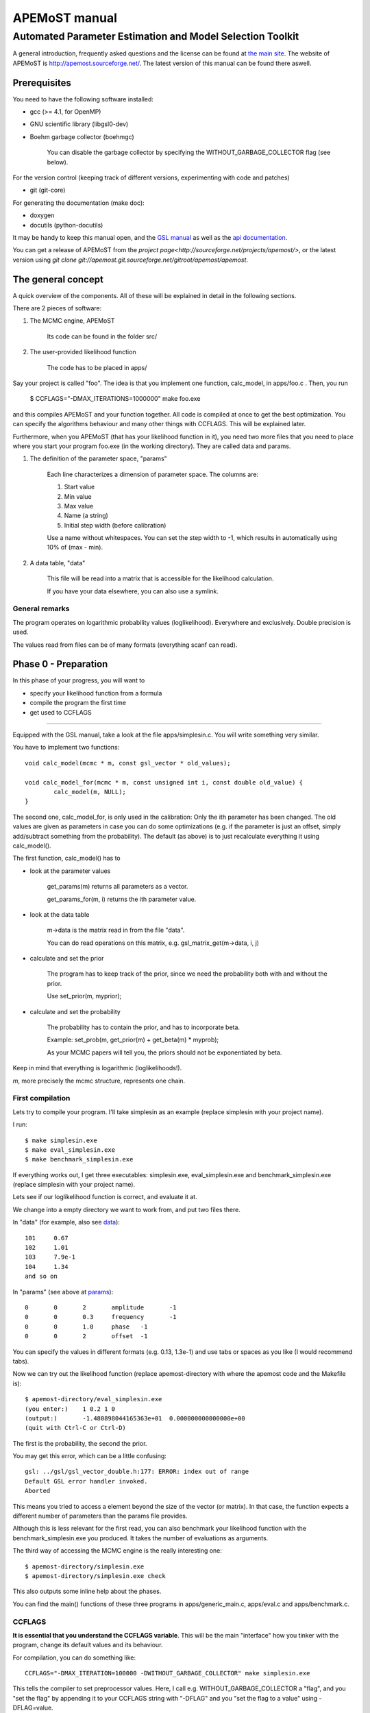 ===================================
  APEMoST manual
===================================
Automated Parameter Estimation and Model Selection Toolkit
-------------------------------------------------------------

A general introduction, frequently asked questions and the license can be found at `the main site <index.html>`_. The website of APEMoST is http://apemost.sourceforge.net/. The latest version of this manual can be found there aswell.

--------------------------
 Prerequisites
--------------------------

You need to have the following software installed:

- gcc (>= 4.1, for OpenMP)
- GNU scientific library (libgsl0-dev)
- Boehm garbage collector (boehmgc)
	
	You can disable the garbage collector by specifying the WITHOUT_GARBAGE_COLLECTOR flag (see below).

For the version control (keeping track of different versions, experimenting with code and patches)

- git (git-core)

For generating the documentation (make doc):

- doxygen 
- docutils (python-docutils)

It may be handy to keep this manual open, and the `GSL manual <http://www.gnu.org/software/gsl/manual/>`_ as well as the `api documentation <api/html/index.html>`_.

You can get a release of APEMoST from the `project page<http://sourceforge.net/projects/apemost/>`, or the latest version using `git clone git://apemost.git.sourceforge.net/gitroot/apemost/apemost`.

---------------------------
 The general concept
---------------------------

A quick overview of the components. All of these will be explained in detail in the following sections.

There are 2 pieces of software:

#. The MCMC engine, APEMoST

	Its code can be found in the folder src/

#. The user-provided likelihood function

	The code has to be placed in apps/

Say your project is called "foo".
The idea is that you implement one function, calc_model, in apps/foo.c .
Then, you run 

	$ CCFLAGS="-DMAX_ITERATIONS=1000000" make foo.exe

and this compiles APEMoST and your function together. All code is compiled at once to get the best optimization.
You can specify the algorithms behaviour and many other things with CCFLAGS. This will be explained later. 

Furthermore, when you APEMoST (that has your likelihood function in it), you need two more files that you need to place where you start your program foo.exe (in the working directory). They are called data and params.

.. _params:

#. The definition of the parameter space, "params"

	Each line characterizes a dimension of parameter space. The columns are:
	
	#. Start value
	#. Min value
	#. Max value
	#. Name (a string)
	#. Initial step width (before calibration)
		
	Use a name without whitespaces. You can set the step width to -1, which results in automatically using
	10% of (max - min).
	
	.. _data:
	
#. A data table, "data"
	
	This file will be read into a matrix that is accessible for the likelihood calculation.
	
	If you have your data elsewhere, you can also use a symlink.


General remarks
~~~~~~~~~~~~~~~~~~~~~~~

The program operates on logarithmic probability values (loglikelihood). 
Everywhere and exclusively. Double precision is used.

The values read from files can be of many formats (everything scanf can read). 


------------------------
Phase 0 - Preparation
------------------------

In this phase of your progress, you will want to

- specify your likelihood function from a formula

- compile the program the first time

- get used to CCFLAGS

-----------------------------------------------------------

Equipped with the GSL manual, take a look at the file apps/simplesin.c. 
You will write something very similar.

You have to implement two functions::

	void calc_model(mcmc * m, const gsl_vector * old_values);
	
	void calc_model_for(mcmc * m, const unsigned int i, const double old_value) {
		calc_model(m, NULL);
	}

The second one, calc_model_for, is only used in the calibration: Only the ith parameter has been changed. 
The old values are given as parameters in case you can do some optimizations 
(e.g. if the parameter is just an offset, simply add/subtract something from the probability).
The default (as above) is to just recalculate everything it using calc_model().

The first function, calc_model() has to 

- look at the parameter values

	get_params(m) returns all parameters as a vector.

	get_params_for(m, i) returns the ith parameter value.

- look at the data table

	m->data is the matrix read in from the file "data".

	You can do read operations on this matrix, e.g. gsl_matrix_get(m->data, i, j)

- calculate and set the prior
	
	The program has to keep track of the prior, since we need the probability both with
	and without the prior.
	
	Use set_prior(m, myprior);
	
- calculate and set the probability
	
	The probability has to contain the prior, and has to incorporate beta.
	
	Example: set_prob(m, get_prior(m) + get_beta(m) * myprob);

	As your MCMC papers will tell you, the priors should not be exponentiated by beta.

Keep in mind that everything is logarithmic (loglikelihoods!).

*m*, more precisely the mcmc structure, represents one chain.

First compilation
~~~~~~~~~~~~~~~~~~~~~~~~~

Lets try to compile your program. I'll take simplesin as an example (replace simplesin with your project name).

I run::

	$ make simplesin.exe
	$ make eval_simplesin.exe
	$ make benchmark_simplesin.exe

If everything works out, I get three executables: simplesin.exe, eval_simplesin.exe and benchmark_simplesin.exe (replace simplesin with your project name).

Lets see if our loglikelihood function is correct, and evaluate it at.

We change into a empty directory we want to work from, and put two files there. 

In "data" (for example, also see data_)::

	101	0.67
	102	1.01
	103	7.9e-1
	104	1.34
	and so on

In "params" (see above at params_)::
	
	0	0	2	amplitude	-1
	0	0	0.3	frequency	-1
	0	0	1.0	phase	-1
	0	0	2	offset	-1

You can specify the values in different formats (e.g. 0.13, 1.3e-1) and use tabs or spaces as you like (I would recommend tabs).

.. _eval:

Now we can try out the likelihood function (replace apemost-directory with 
where the apemost code and the Makefile is)::

	$ apemost-directory/eval_simplesin.exe
	(you enter:) 	1 0.2 1 0
	(output:) 	-1.480898044165363e+01	0.000000000000000e+00
	(quit with Ctrl-C or Ctrl-D)

The first is the probability, the second the prior.

You may get this error, which can be a little confusing::

	gsl: ../gsl/gsl_vector_double.h:177: ERROR: index out of range
	Default GSL error handler invoked.
	Aborted

This means you tried to access a element beyond the size of the vector (or matrix). 
In that case, the function expects a different number of parameters than the params file provides.

.. _benchmark:

Although this is less relevant for the first read, you can also benchmark your likelihood function with 
the benchmark_simplesin.exe you produced. It takes the number of evaluations as arguments.

The third way of accessing the MCMC engine is the really interesting one::

	$ apemost-directory/simplesin.exe
	$ apemost-directory/simplesin.exe check

This also outputs some inline help about the phases.

You can find the main() functions of these three programs in apps/generic_main.c, apps/eval.c and apps/benchmark.c.

CCFLAGS
~~~~~~~~~~~~~~~~~~~~~~~~~~~

**It is essential that you understand the CCFLAGS variable**. This will be the main "interface"
how you tinker with the program, change its default values and its behaviour.

For compilation, you can do something like::

	CCFLAGS="-DMAX_ITERATION=100000 -DWITHOUT_GARBAGE_COLLECTOR" make simplesin.exe

This tells the compiler to set preprocessor values. Here, I call e.g. WITHOUT_GARBAGE_COLLECTOR 
a "flag", and you "set the flag" by appending it to your CCFLAGS string with "-DFLAG"
and you "set the flag to a value" using -DFLAG=value.

The check subcommand outputs the values currently set (after compilation)::

	$ apemost-directory/simplesin.exe check

A full list of flags can be found in the `api documentation <api/html/index.html>`, with their 
meaning and default values. This is a good resource that you should keep open.

If you were to write a new calibration algorithm, or use a different adaptive MCMC algorithm, 
you would use "#ifdef MYFLAG" preprocessor directives and enable/disable the use of the algorithm by
a flag.

The perhaps most important flag is DEBUG, which enables some debug output. 

**Note**: Smart readers will notice that you have to rebuild the program
when you want to change a flag something. 

---------------------------------------------------------------------

In this phase of your progress, you learned how to

- specify your likelihood function from a formula

- compile the program the first time

- get used to CCFLAGS

Very good! You get a cookie.

-----------------------------------------------
Phase 1 - Calibration, first chain (beta = 1)
-----------------------------------------------

A good MCMC sampling should have a good acceptance rate. Different sources state 
different things, something between 30% and 80% should be right.

To reach this acceptance rate, a calibration algorithm tinkers with the stepwidths of
the proposal distribution (lets assume the default, a multivariate normal distribution).

The inline help shows which flags are relevant::

	$ apemost-directory/simplesin.exe help calibrate_first

You will want to enable the DEBUG flag, otherwise you won't see much if stuff goes wrong.
Ideally, you don't have to care about it, practically you will want to see which stepwidths 
scale up, which scale down.

You can run the calibration with::

	$ apemost-directory/simplesin.exe calibrate_first

The result of the calibration will be a file that stores the calibrated stepwidths, "calibration_results".
The rows are defined as::
	
	beta	param1_stepwidth	param2_stepwidth	...	param1_value	param2_value	...

Each chain will get one such row in the next phase. For now, just one row in this file.

Also, the program suggests a new params file ("params_suggested") that contains 
the new stepwidths (last column).
If you use these stepwidths in your params file, this will make your next calibrate_first run go faster.

Problems in this phase
~~~~~~~~~~~~~~~~~~~~~~~~~~

- stepwidth gets too large
	
	You may want to increase the parameter space.

	This can also mean the posterior distribution is independent of this parameter!

- stepwidth gets too small

- calibration fails
	
	You can increase ITER_LIMIT.

- calibration takes too long and doesn't find a good end point.

	Bad. 

	Among many things, you can try altering MAX_AR_DEVIATION.

	Among the less recommended, but possible solutions are: 
	
		- manually setting some stepwidths

	You can also add another calibration algorithm to APEMoST (we'd be happy).

**Note**: You can watch the progress of the calibration by plotting the file "calibration_progress.data".
The columns are defined as:
	
	#. parameter number (starting with 0)
	#. number of iteration done
	#. stepwidth ([0..1], normalized to parameter space)
	#. acceptance rate
	#. accuracy of the acceptance rate estimate (-1 if not available)

For example::

	0	200	0.058824	0.590000	-1.000000
	1	200	0.050000	0.590000	-1.000000
	2	200	0.058824	0.590000	-1.000000
	3	200	0.058824	0.590000	-1.000000
	0	400	0.069204	0.395000	-1.000000
	and so on

------------------------------------------------
Phase 1 - Calibration, other chains (beta <= 1)
------------------------------------------------

Now we just have to do the same with the hot chains.

There are some interesting facts about the hot chains in APEMoST, for example

#. Per default, beta is not distributed equally, but using a chebyshev scheme

	This proved to be quite good so far, I tested out several methods (also see my 
	bachelor thesis).

#. The hottest chain's beta is automatically determined so that the stepwidths will be maximally the size of the parameter space.
	
	If the beta_0 seems suspicously low, you can set the flag BETA_0 to something sensible,
	0.01 is often used.
	
#. There is a mechanism that allows skipping the calibration of all but two chains
	
	This saves you plenty of time, and possible calibration failures with the 
	hottest chain. 
	
	You can enable it with the flag SKIP_CALIBRATE_ALLCHAINS.
	
	Although this technique, developed by us (see my bachelor thesis), is not based
	on a sound mathematical proof (yet?), I have yet to see a scenario where this technique
	is inappropriate.

If you want a different number of chains, set N_BETA.

With our knowledge from the previous chapter, we look up the inline help::

	$ apemost-directory/simplesin.exe help calibrate_rest

and run::

	$ apemost-directory/simplesin.exe calibrate_rest


**Note**: You should also be aware that when you change a flag, the likelihood function or
the parameter space, you may have to do the calibration again, as the stepwidths will not 
be appropriate anymore.

Example output
~~~~~~~~~~~~~~~~~~~~~~~~~~~~~~

A output of the calibration phase can look like this (ideal case, DEBUG turned off, SKIP_CALIBRATE_ALLCHAINS turned on)::

	$ ../simplesin.exe calibrate_first
	Initializing 20 chains
	Starting markov chain calibration
	wrote calibration results for 1 chains to calibration_results
	new suggested parameters file has been written
	$ ../simplesin.exe calibrate_rest
	Initializing 20 chains
	Calibrating chains
	Calibrating second chain to infer stepwidth factor
		Chain  1 - beta = 0.993277	steps: Vector4d[0.052377;0.000060;0.036247;0.037842]
	stepwidth factors: Vector4d[0.887411;0.887411;1.044013;0.887411]
	automatic beta_0: 0.013294
		Chain  1 - beta = 0.993271	steps: Vector4d[0.046480;0.000053;0.037842;0.033582]
		Chain  2 - beta = 0.973269	steps: Vector4d[0.046955;0.000054;0.038229;0.033925]
		Chain  3 - beta = 0.940538	steps: Vector4d[0.047765;0.000055;0.038889;0.034510]
		Chain  4 - beta = 0.895972	steps: Vector4d[0.048939;0.000056;0.039844;0.035358]
		Chain  5 - beta = 0.840786	steps: Vector4d[0.050519;0.000058;0.041131;0.036500]
		Chain  6 - beta = 0.776486	steps: Vector4d[0.052569;0.000060;0.042800;0.037981]
		Chain  7 - beta = 0.704825	steps: Vector4d[0.055177;0.000063;0.044923;0.039866]
		Chain  8 - beta = 0.627758	steps: Vector4d[0.058466;0.000067;0.047601;0.042242]
		Chain  9 - beta = 0.547388	steps: Vector4d[0.062611;0.000072;0.050976;0.045237]
		Chain 10 - beta = 0.465906	steps: Vector4d[0.067866;0.000078;0.055254;0.049033]
		Chain 11 - beta = 0.385536	steps: Vector4d[0.074605;0.000085;0.060741;0.053902]
		Chain 12 - beta = 0.308470	steps: Vector4d[0.083405;0.000095;0.067906;0.060260]
		Chain 13 - beta = 0.236809	steps: Vector4d[0.095192;0.000109;0.077502;0.068776]
		Chain 14 - beta = 0.172508	steps: Vector4d[0.111531;0.000128;0.090805;0.080581]
		Chain 15 - beta = 0.117323	steps: Vector4d[0.135241;0.000155;0.110109;0.097712]
		Chain 16 - beta = 0.072756	steps: Vector4d[0.171737;0.000197;0.139823;0.124080]
		Chain 17 - beta = 0.040026	steps: Vector4d[0.231543;0.000265;0.188514;0.167290]
		Chain 18 - beta = 0.020023	steps: Vector4d[0.327367;0.000375;0.266531;0.236523]
		Chain 19 - beta = 0.013294	steps: Vector4d[0.401759;0.000460;0.327099;0.290271]
	all chains calibrated.
		Chain  0 - beta = 1.000000 	steps: Vector4d[0.052201;0.000060;0.036125;0.037715]
		Chain  1 - beta = 0.993271 	steps: Vector4d[0.046480;0.000053;0.037842;0.033582]
		Chain  2 - beta = 0.973269 	steps: Vector4d[0.046955;0.000054;0.038229;0.033925]
		Chain  3 - beta = 0.940538 	steps: Vector4d[0.047765;0.000055;0.038889;0.034510]
		Chain  4 - beta = 0.895972 	steps: Vector4d[0.048939;0.000056;0.039844;0.035358]
		Chain  5 - beta = 0.840786 	steps: Vector4d[0.050519;0.000058;0.041131;0.036500]
		Chain  6 - beta = 0.776486 	steps: Vector4d[0.052569;0.000060;0.042800;0.037981]
		Chain  7 - beta = 0.704825 	steps: Vector4d[0.055177;0.000063;0.044923;0.039866]
		Chain  8 - beta = 0.627758 	steps: Vector4d[0.058466;0.000067;0.047601;0.042242]
		Chain  9 - beta = 0.547388 	steps: Vector4d[0.062611;0.000072;0.050976;0.045237]
		Chain 10 - beta = 0.465906 	steps: Vector4d[0.067866;0.000078;0.055254;0.049033]
		Chain 11 - beta = 0.385536 	steps: Vector4d[0.074605;0.000085;0.060741;0.053902]
		Chain 12 - beta = 0.308470 	steps: Vector4d[0.083405;0.000095;0.067906;0.060260]
		Chain 13 - beta = 0.236809 	steps: Vector4d[0.095192;0.000109;0.077502;0.068776]
		Chain 14 - beta = 0.172508 	steps: Vector4d[0.111531;0.000128;0.090805;0.080581]
		Chain 15 - beta = 0.117323 	steps: Vector4d[0.135241;0.000155;0.110109;0.097712]
		Chain 16 - beta = 0.072756 	steps: Vector4d[0.171737;0.000197;0.139823;0.124080]
		Chain 17 - beta = 0.040026 	steps: Vector4d[0.231543;0.000265;0.188514;0.167290]
		Chain 18 - beta = 0.020023 	steps: Vector4d[0.327367;0.000375;0.266531;0.236523]
		Chain 19 - beta = 0.013294 	steps: Vector4d[0.401759;0.000460;0.327099;0.290271]
	calibration summary has been written
	wrote calibration results for 20 chains to calibration_results
	$ 

A more readable output (especially when you used DEBUG) is available in the file "calibration_summary".

---------------------------------
Phase 2 - Running
---------------------------------

If you made it this far, you have almost won! 
You have calibrated chains (with the burn in already done). 

In this phase the program will do the actual sampling, parallel tempering and write out 

#. The visited parameter values of chain0 (beta = 1)
	
	The files are named by the scheme paramname-chain-0.prob.dump.
	These just consist of the visited values for each iteration (doubles for rejects).
	
	These will be used for parameter estimation.
	
#. The probabilities of all chains
	
	The files are named by the scheme prob-chain<chain number>.dump.
	They consist of two columns:
	
	#. posterior probability including prior (as set by the likelihood function
	#. likelihood (excluding prior) as calculated by the likelihood function, but the prior subtracted.
	
	These will be used for the data probability and model selection.

#. "acceptance_rate.dump" allows you to watch the acceptance rates. 

	Its first column is the iteration count, the succeeding columns are the number of accepts.
	
	For convenience, a gnuplot file, acceptance_rate.dump.gnuplot is written that allows you to 
	make a nice plot and press "refresh" in the gnuplot window to watch the progress
	while the program runs (also try "set key left").
	
	On the one hand it would be nice to have the acceptance rates as percentages, but this way we present
	two pieces of information at once: The acceptance rate can be inferred by subtracting 
	the previous row, or estimated by adding 0.5*x to the plot. But it also allows us to see
	when chains get seriously stuck (the plot goes horizontal).

The first two are called "dump files". They can easily reach hundreds of megabytes.
Unless you specify --append, the existing dump files will be overwritten.

The online help is as always available with::

	$ apemost-directory/simplesin.exe help run

and run::

	$ apemost-directory/simplesin.exe run

It is important to realise that the speed of the calculation is *only* limited by the loglikelihood function,
and not by the output written to stdout or the files.

Stopping the run
~~~~~~~~~~~~~~~~~~~~~~~

**Note Bene**: The last line of output files may be invalid. A analysis tool that looks at
the output in real time should ignore it. Read on for why:

For speed purposes, the output to the files is unbuffered. This means the last two lines could be::

	3.592794839126184e-01(newline)
	3.367089(no newline)

And the rest not yet written. This is done efficiently by the operating system, which operates on 
blocks, not on lines.

To force a flush, you can send the USR1 signal to the program:

	$ killall -SIGUSR1 simplesin.exe 

Which will cause the program to flush all files, and then continue to run.

To stop the program, press Ctrl-C or send the TERM signal with kill.
This will also cause a flush, and the files will be cleanly finished.

Unless you specified MAX_ITERATIONS, the program will happily run forever.

You can also pause and continue the program using normal job control (see the manual 
of your shell on how to send STOP and CONT signals).


~~~~~~~~~~~~~~~~~~~~~~~~~~~~~~~
Speeding up the run
~~~~~~~~~~~~~~~~~~~~~~~~~~~~~~~

You can use the benchmark_ program to evaluate the speed of your loglikelihood function.
For example, `pow(a*b, 2)` is faster than `a*a*b*b`. 

You can also get speed improvements from setting N_PARAMETERS. The program will then 
expect the given number of parameters. This allows the compiler to do loop unrolling.



--------------------------------------------

At this point, you are probably waiting for the program to reach a million iterations. 
You deserve a banana (APEmost, get it?).


------------------------------
Phase 3 - Analyse
------------------------------

Since we not only want to fill our hard disks, at some point we will want to 
analyse our data. 

In this phase, all the dump files are read in again. This is often not limited by the CPU, but the 
hard disk speed. As noted in the FAQ, you can analyse your files independently on a different computer,
or paste several dump files together.

So far, APEMoST can produce the following statistics:

#. Marginal distribution histograms

	This gets you the pretty pictures you are looking for, i.e. the full
	posterior probabilities for each parameter. 

	The files are -- appropriately -- named "paramname.histogram".

	NBINS and HISTOGRAMS_MINMAX are flags you might be interested in.

	For convenience, a gnuplot file is written, "marginal_distributions.gnuplot".
	If you remove the leading '#' and run it with gnuplot, it will give you
	a nice graphic of all histograms. For your publication you probably want to use a 
	eps file or a different plot program.

#. MCMC error estimate

	Essentially, this tells you how much the mean of a histogram changes over time. 
	The sigma should be less than 1% of the histogram sigma. (It will say "** high!" 
	if that is not the case.)

	The formula is from `here <http://www.stat.umn.edu/geyer/mcmc/talk/mcmc.pdf>`_.

	You should include this estimate in your publication. 

	This does not do a clean overlapping batch estimate, just analyses a batch of the
	length sqrt(total number of iterations) after another. since the number of iterations
	is high, this should be sufficient (batch length > 500).

#. Model selection / data probability

	This will output the model probability and will let you compare this model to others.

	example output::
	
		Model probability ln(p(D|M, I)): [about 10^-59] -135.52659
		
		Table to compare support against other models (Jeffrey):
		 other model ln(p(D|M,I)) | supporting evidence for this model
		 --------------------------------- 
			>  -135.5 	negative (supports other model)
		  -135.5 .. -145.5 	Barely worth mentioning
		  -145.5 .. -158.5 	Substantial
		  -158.5 .. -169.5 	Strong
		  -169.5 .. -181.5 	Very strong
			<  -181.5 	Decisive
	
	If you have evaluated another model, look up its logarithmic (ln) model probability in this table.


------------------------------------------------

Pretty neat, eh? No cookie now, you got your histograms.

Problems in this phase
~~~~~~~~~~~~~~~~~~~~~~~~~~~~~~~

#. Straight peaks in the histograms

	These mean a chain got stuck. Bad. 

	Either run until this peak vanishes, change the calibration, ...
	I think you could increase NBINS, and take a average of the neighbouring bins,
	throwing away extreme outliers.

#. The results may be unexpected, or you are not sure if they are correct

	Thinking about it, or simulating the data with the resulting parameters
	may help.

#. Some possible values in the parameter space may have not been detected

	This is one real mean danger, because you probably will never know. You can try
	to tinker with the calibration or the proposal distribution (e.g. using a 
	distribution with a wider tail such as logit).

	It is a good idea to run the sampling several times and also with different starting points.

#. The heights of different, independent peaks in the histograms do not correctly represent the probability relations.

	This will almost always be the case. Since the runtime is finite, the frequency of visits will be distorted.

	You should evaluate the likelihood function at the peaks to get their real values.
	The eval_ executable and peaks.exe will help you with this.

	peaks.exe will retrieve the median and quartiles of any independent peak in the marginal distribution.
	(independent means 1% of parameter space is unused in between). 
	Since peaks.exe does not use a histogram, it is exact! Prefer it to measuring out the histogram.
	

----------------------------------------
 Hacking APEMoST
----------------------------------------

Feel free to read all the source, write and change algorithms and everything. 

Feedback, ideas, remarks and problems are welcome and will be added to the `FAQ <faq.html>`.

As the `license <license.html>`_ states, since we worked so hard on APEMoST and you get it for free,
you are expected to contribute changes back to us, so everyone can profit. 

Ideally, get familiar with git, which is the version control system in use.
Some resources are here:

- http://cworth.org/hgbook-git/tour/
- http://git-scm.com/ http://book.git-scm.com/1_welcome_to_git.html
- http://zrusin.blogspot.com/2007/09/git-cheat-sheet.html

The most important commands are "git pull", "git commit" and "git format-patch". 
The last allows you to send us a patch of your changes, so everyone can profit from it.

You can also set up your own repository (which is very easy, e.g. on github), and just tell 
me that you will contribute there. This will allow me to pull your changes.

**If this is all too much for you** -- before you decide not to contribute back -- a
tarball or zip file is also welcome. The contact address can be found at the 
`contact page <contact.html>`_.

That said, a version control system is really useful to stay on top of things (e.g. trying out 
some code). Consider using it for your other projects. 
If you don't like git, try hg, which has better GUIs. There is also a hg-git bridge. 

---------------------------------------
Concluding remarks
---------------------------------------

None.









Written by Johannes Buchner.


